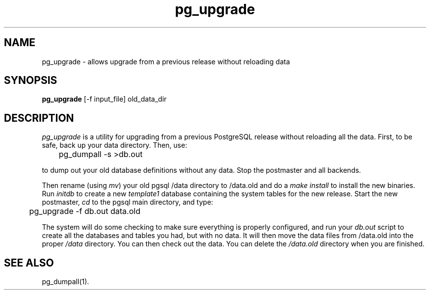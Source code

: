 .\" This is -*-nroff-*-
.\" XXX standard disclaimer belongs here....
.\" $Header: /home/rubik/work/pgcvs/CVSROOT/pgsql/src/man/Attic/pg_upgrade.1,v 1.4 1998-08-31 04:32:18 momjian Exp $
.TH pg_upgrade UNIX 1/20/96 PostgreSQL PostgreSQL
.SH NAME
pg_upgrade - allows upgrade from a previous release without reloading data
.SH SYNOPSIS
.BR pg_upgrade 
[-f input_file] old_data_dir
.SH DESCRIPTION
.IR "pg_upgrade"
is a utility for upgrading from a previous PostgreSQL release
without reloading all the data.
First, to be safe, back up your data directory.
Then, use:
.nf

	pg_dumpall -s >db.out

.fi
to dump out your old database definitions without any data.
Stop the postmaster and all backends.
.PP
Then rename (using
.IR mv )
your old pgsql /data directory to /data.old and do a
.IR "make install"
to install the new binaries.
Run
.IR initdb
to create a new
.IR template1
database containing the system tables for the new release.
Start the new postmaster,
.IR cd
to the pgsql main directory, and type:
.nf

	pg_upgrade -f db.out data.old

.fi
The system will do some checking to make sure everything is properly
configured, and run your
.IR db.out
script to create all the databases and tables you had, but with no data.
It will then move the data files from /data.old into the proper
.IR /data
directory.
You can then check out the data.
You can delete the
.IR /data.old
directory when you are finished.
.SH "SEE ALSO"
pg_dumpall(1).
